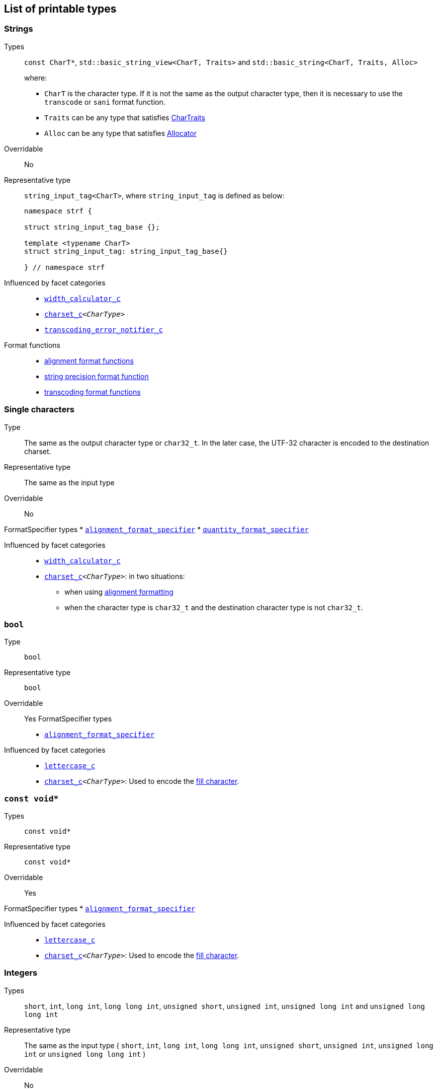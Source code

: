 ////
Copyright (C) (See commit logs on github.com/robhz786/strf)
Distributed under the Boost Software License, Version 1.0.
(See accompanying file LICENSE_1_0.txt or copy at
http://www.boost.org/LICENSE_1_0.txt)
////

:Printable: <<Printable,Printable>>
:tr_error_notifier_c: <<tr_error_notifier_c,tr_error_notifier_c>>
:default_tr_error_notifier: <<default_tr_error_notifier,default_tr_error_notifier>>

:code_unit: <<Charset_code_unit,code_unit>>

== List of printable types [[printable_types_list]]

=== Strings
Types::
`const CharT*`, `std::basic_string_view<CharT, Traits>`
and `std::basic_string<CharT, Traits, Alloc>`
+
where:
+
- `CharT` is the character type. If it is not the same as the output character type, then it is necessary to use the `transcode` or `sani` format function.
- `Traits` can be any type that satisfies https://en.cppreference.com/w/cpp/named_req/CharTraits[CharTraits]
- `Alloc` can be any type that satisfies https://en.cppreference.com/w/cpp/named_req/Allocator[Allocator]

Overridable:: No

Representative type:: `string_input_tag<CharT>`,  where `string_input_tag` is defined as below:
+
[source,cpp]
----
namespace strf {

struct string_input_tag_base {};

template <typename CharT>
struct string_input_tag: string_input_tag_base{}

} // namespace strf
----

Influenced by facet categories::
- `<<width_calculator_c,width_calculator_c>>`
- `<<charset_c,charset_c>><__CharType__>`
- `<<transcoding_error_notifier_c,transcoding_error_notifier_c>>`

Format functions::
 - <<alignment_format_specifier, alignment format functions>>
 - <<strf_hpp#string_precision_format_function, string precision format function>>
 - <<strf_hpp#transcoding_format_functions, transcoding format functions>>

=== Single characters
Type:: The same as the output character type or `char32_t`. In the later case,
       the UTF-32 character is encoded to the destination charset.
Representative type:: The same as the input type

Overridable:: No

FormatSpecifier types
* `<<alignment_format_specifier,alignment_format_specifier>>`
* `<<quantity_format_specifier,quantity_format_specifier>>`

//-
Influenced by facet categories::
* `<<width_calculator_c,width_calculator_c>>`
* `<<charset_c,charset_c>><__CharType__>`: in two situations:
**  when using <<alignment_format_specifier,alignment formatting>>
**  when the character type is `char32_t` and the destination character type
    is not `char32_t`.

=== `bool` [[printable_bool]]
Type:: `bool`

Representative type:: `bool`
Overridable:: Yes
FormatSpecifier types
* `<<alignment_format_specifier,alignment_format_specifier>>`

Influenced by facet categories::
- `<<lettercase,lettercase_c>>`
- `<<charset_c,charset_c>><__CharType__>`: Used to encode the <<alignment_format_specifier,fill character>>.

=== `const void*`
Types:: `const void*`
Representative type:: `const void*`
Overridable:: Yes

FormatSpecifier types
* `<<alignment_format_specifier,alignment_format_specifier>>`

Influenced by facet categories::
- `<<lettercase,lettercase_c>>`
- `<<charset_c,charset_c>><__CharType__>`: Used to encode the <<alignment_format_specifier,fill character>>.

=== Integers

Types::
`short`,
`int`,
`long int`,
`long long int`,
`unsigned short`,
`unsigned int`,
`unsigned long int` and
`unsigned long long int`

Representative type:: The same as the input type ( `short`,
`int`,
`long int`,
`long long int`,
`unsigned short`,
`unsigned int`,
`unsigned long int` or
`unsigned long long int` )

Overridable:: No

FormatSpecifier types
* `<<alignment_format_specifier,alignment_format_specifier>>`
* `<<int_format_specifier,int_format_specifier>>`

//-
Influenced by facet categories::
- `<<lettercase,lettercase_c>>`
- `<<numpunct, numpunct_c>><__Base__>`
- `<<charset_c,charset_c>><__CharType__>`: Used to encode the <<alignment_format_specifier,fill character>> and the <<numpunct,punctuation characters>>.


=== Floating Points
Types:: `float`, `double`
Representative type:: The same as the input type ( `float` or `double` )
Overridable:: Yes

FormatSpecifier types
* `<<alignment_format_specifier,alignment_format_specifier>>`
* `<<float_format_specifier,float_format_specifier>>`

//-
Influenced by facet categories::
- `<<lettercase,lettercase_c>>`
- `<<numpunct,numpunct_c>><10>`
- `<<numpunct,numpunct_c>><16>`
- `<<charset_c,charset_c>><__CharType__>`: Used to encode the <<alignment_format_specifier,fill character>> and the <<numpunct,punctuation characters>>.

=== Ranges

==== Without formatting

[source,cpp]
----
namespace strf {

template <typename Range>
/*...*/ range(const Range& r);

template <typename T, std::size_t N>
/*...*/ range(T (&array)[N]);

template <typename Iterator>
/*...*/ range(const Iterator& begin, const Iterator& end);

// With operation

template <typename Range, typename UnaryOperation>
/*...*/ range(const Range& r, UnaryOperation unary_op);

template <typename T, std::size_t N, typename UnaryOperation>
/*...*/ range(T (&array)[N], UnaryOperation unary_op);

template <typename Iterator, typename UnaryOperation>
/*...*/ range( const Iterator& begin
             , const Iterator& end
             , UnaryOperation unary_op );

// With separator:

template <typename Range, typename CharT>
/*...*/ separated_range(const Range& r, const CharT* separator);

template <typename T, std::size_t N, typename CharT>
/*...*/ separated_range(T (&array)[N], const CharT* separator);

template <typename Iterator, typename CharT>
/*...*/ separated_range( const Iterator& begin
                       , const Iterator& end
                       , const CharT* separator );

// With separator and operation

template <typename Range, typename CharT, typename UnaryOperation>
/*...*/ separated_range( const Range& r
                       , const CharT* separator
                       , UnaryOperation unary_op );

template <typename T, std::size_t N, typename CharT, typename UnaryOperation>
/*...*/ separated_range( T (&array)[N]
                       , const CharT* separator
                       , UnaryOperation unary_op );

template <typename Iterator, typename CharT, typename UnaryOperation>
/*...*/ separated_range( const Iterator& begin
                       , const Iterator& end
                       , const CharT* separator
                       , UnaryOperation unary_op );
} // namespace strf
----

.Examples
[source,cpp,subs=normal]
----
int arr[3] = { 11, 22, 33 };

auto str = strf::to_string(strf::range(arr));
assert(str == "112233");

str = strf::to_string(strf::separated_range(arr, ", "));
assert(str == "11, 22, 33");

auto op = [](auto x){ return strf::<<join,join>>('(', +strf::fmt(x * 10), ')'); };

str = strf::to_string(strf::separated_range(arr, ", ", op));
assert(str == "(+110), (+220), (+330)");
----

==== With formatting

[source,cpp]
----
namespace strf {

template <typename Range>
/*...*/ fmt_range(const Range& r);

template <typename T, std::size_t N>
/*...*/ fmt_range(T (&array)[N], const Range& r);

template <typename Iterator>
/*...*/ fmt_range(const Iterator& begin, const Iterator& end);

// With separator

template <typename Range, typename CharT>
/*...*/ fmt_separated_range(const Range& r, const CharT* separator);

template <typename T, std::size_t N, typename CharT>
/*...*/ fmt_separated_range(T (&array)[N], const CharT* separator);

template <typename Iterator, typename CharT>
/*...*/ fmt_separated_range( const Iterator& begin
                           , const Iterator& end
                           , const CharT* separator );
} // namespace strf
----
Any format function applicable to the element type of the
range can also be applied to the
expression `strf::fmt_range(/{asterisk}\...{asterisk}/)` or
`strf::fmt_separated_range(/{asterisk}\...{asterisk}/)`.
This way the format functions is applied to all elements:

.Example 1
[source,cpp]
----
std::vector<int> vec = { 11, 22, 33 };
auto str1 = strf::to_string("[", +strf::fmt_separated_range(vec, " ;") > 4, "]");
assert(str1 == "[ +11 ; +22 ; +33]");
----

.Example 2
[source,cpp]
----
std::vector<int> vec = { 11, 22, 33 };
auto str2 = strf::to_string
    ( "["
    , *strf::fmt_separated_range(vec, " / ").fill('.').hex() > 6,
    " ]");

assert(str2 == "[..0xfa / ..0xfb / ..0xfc]");
----

[[join]]
=== Joins

==== Without alignment

[source,cpp]
----
namespace strf {

template <typename ... Args>
/*...*/ join(const Args& ... args);

}
----

==== With alignment

You can apply the <<alignment_format_specifier,alignment format functions>>
one the return type of `join(args\...)`

[source,cpp]
----
auto str = strf::to_string
    ("---", strf::join("abc", "def", 123) > 15, "---");

assert(str == "---      abcdef123---");
----

The functions below provide an alternartive syntax to create aligned
join. Their return type has the `operator()(const Args& \... args)` member function
that receives the elements of the join.

[source,cpp]
----
namespace strf {

enum class text_alignment {left, right, center};

/* ... */ join_align( std::int16_t width
                    , text_alignment align
                    , char32_t fillchar = U' ' );
/* ... */ join_center(int width, char32_t fillchar = U' ');
/* ... */ join_left(int width, char32_t fillchar = U' ');
/* ... */ join_right(int width, char32_t fillchar = U' ');
}
----

.Example
[source,cpp]
----
auto str = strf::to_string
    ("---", strf::join_right(15) ("abc", "def", 123), "---");
assert(str == "---      abcdef123---");

str = strf::to_string
    ("---", strf::join_center(15) ("abc", "def", 123), "---");
assert(str == "---   abcdef123   ---");

str = strf::to_string
    ( "---"
    , strf::join_left(15, U'.') ("abc", strf::right("def", 5), 123)
    , "---" );
assert(str == "---abc  def123....---");
----

=== Tr-string [[tr_string]]

Type:: The return type of the `tr` function template which is described further
Overridable:: No
Influenced by facets category:: `{tr_error_notifier_c}`

==== The `tr` function template
[source,cpp,subs=normal]
----
namespace strf {

template <typename StringType, typename... Args>
/{asterisk}\...{asterisk}/ tr(const StringType& str, Args&&\... args);

}
----

Compile-time requirements::

* `StringType` must be either:

** an instance of `std::basic_string` or `std::basic_string_view` whose first
    template paramenter ( the character type ) is the same as the output
    character type; or
** implicitly convertible to `std::basic_string_view<CharT>`, where `CharT`
     is the output character type
* All types in `std::remove_cv_t<Args>\...` must be __{Printable}__

Effect:: Returns a value that is printable.
  The content to be printed is the result of parsing `str` against the __Tr-string syntax__, as explained below.

==== Tr-string Syntax

[%header,cols=3*]
|===
|A `'{'` followed by  |until                           |means
|`'-'`                |the next `'}'` or end of string |a comment
|a digit              |the next `'}'` or end of string |a positional argument reference
|another `'{'`        |the second `'{'`                |an escaped `'{'`
|any other character  |the next `'}'` or end of string |a non positional argument reference
|===

==== Examples:

.Comments
[source,cpp]
----
const char* tr_string =
"You can learn more about python{-the programming language, not the reptile} at {}";

auto str = strf::to_string( strf::tr(tr_string, "www.python.org" ) );

assert(str == "You can learn more about python at www.python.org");
----

.Positional arguments
[source,cpp]
----
const char* tr_string = "{1 a person} likes {0 a food type}";
auto str = strf::to_string(strf::tr(tr_string, "sandwich", "Paul"), '.');
assert(str == "Paul likes sandwich.");
----

.Non positional arguments
[source,cpp]
----
const char* tr_string = "{a person} likes {a food type}"
auto str = strf::to_string(strf::tr(tr_string, "Paul", "sandwich"), '.');
assert(str == "Paul likes sandwich.");
----

.Escapes
[source,cpp]
----
auto str = strf::to_string(strf::tr("} {{x} {{{} {{{}}", "aaa", "bbb"));
assert(str == "} {x} {aaa {bbb}");
----

==== Syntax error handling

When the argument associated with a `"{"` does not exist, the library does two things:

- It prints a https://en.wikipedia.org/wiki/Specials_(Unicode_block)#Replacement_character[replacement character `"\uFFFD"` (&#65533;) ]
 ( or `"?"` when the charset can't represent it ) where the missing argument would be printed.
- It calls the `<<TrErrorHandling,handle>>` function on the facet object correspoding to the `tr_error_notifier_c` category.

==== Facet category `tr_error_notifier_c` [[tr_error_notifier_c]]

For a type to be a facet of the `tr_error_notifier_c`, it must satisfy the
requirements of __<<TrErrorHandling,TrErrorHandling>>__

[source,cpp,subs=normal]
----
namespace strf {

struct tr_error_notifier_c {
    static constexpr {default_tr_error_notifier} get_default() noexcept
    {
        return {default_tr_error_notifier}{};
    }
};

} // namespace strf
----

==== Struct `default_tr_error_notifier` [[default_tr_error_notifier]]

`default_tr_error_notifier` is the default facet of the `tr_error_notifier_c` category.
It's a dummy error handler.

[source,cpp,subs=normal]
----
namespace strf {

struct default_tr_error_notifier {
    using category = tr_error_notifier_c;

    template <typename Charset>
    void handle
        ( const typename Charset::{code_unit}* str
        , std::ptrdiff_t str_len
        , Charset charset
        , std::ptrdiff_t err_pos ) noexcept
    {
    }
};

} // namespace strf
----

==== Type requirement _TrErrorHandling_ [[TrErrorHandling]]

Given:

- `X`, a _TrErrorHandling_ type
- `x`, a value of type `X`
- `CharsetT`, a _<<Charset,Charset>>_ type.
- `charset`, a value of type `CharsetT`
- `str`, a value of type `const CharsetT::{code_unit}*` pointing to string encoded according to `charset`
- `str_len`, a `std::ptrdiff_t` value equal to the length of the string `str`
- `err_pos`, a `std::ptrdiff_t` value less than or equal to `str_len`

The following must host:

- `X` is https://en.cppreference.com/w/cpp/named_req/CopyConstructible[__CopyConstructible__].
- `X::category` is a type alias to `tr_error_notifier_c`
- The following expression is supported:

====
[source,cpp]
----
x.handle(str, str_len, charset, err_pos)
----
[horizontal]
Semantics:: `str` is a tr-string that contains an error. `err_pos` is the
position of the `'{'` character in `str` that starts the invalid argument reference.
====



=== Facets [[global_function_with]]
It is possible to override facets to only a subset of the input arguments.

[source,cpp]
----
namespace strf {

template < typename FPack >
class inner_pack
{
public:
    template <typename... Args>
    /*...*/  operator()(const Args&... args) const;
    //...
};

template <typename ... Facets>
inner_pack</*...*/> with(const Facets&... facets);
----
.Example 1
[source,cpp]
----
auto str = strf::to_string.with(strf::numpunct<10>(1))
    ( !strf::dec(10000)
    , "  "
    , !strf::hex(0x10000)
    , strf::with( strf::numpunct<10>(3)
                , strf::numpunct<16>(4).thousands_sep('\'') )
        ( "  { "
        , !strf::dec(10000)
        , "  "
        , !strf::hex(0x10000)
        , " }" ) );

assert(str == "1,0,0,0,0  10000  { 10,000  1'0000 }");
----

.Example 2
[source,cpp]
----
auto fp = strf::pack
    ( strf::numpunct<10>(3)
    , strf::numpunct<16>(4).thousands_sep('\'') );

auto str = strf::to_string.with(strf::numpunct<10>(1))
    ( !strf::dec(10000)
    , "  "
    , !strf::hex(0x10000)
    , strf::with(fp)
        ( "  { "
        , !strf::dec(10000)
        , "  "
        , !strf::hex(0x10000)
        , strf::with
            (strf::numpunct<10>(2).thousands_sep('.'))
            ("  { ", !strf::dec(10000), " }")
        , " }" ) );

assert(str == "1,0,0,0,0  10000  { 10,000  1'0000  { 1.00.00 } }");
----
